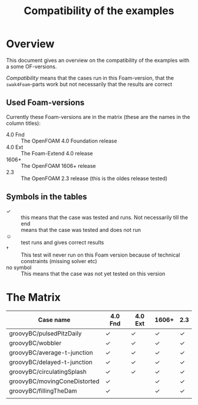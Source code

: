 #+TITLE: Compatibility of the examples
* Overview
  This document gives an overview on the compatibility of the examples
  with a some OF-versions.

  /Compatibility/ means that the cases run in this Foam-version, that
  the =swak4Foam=-parts work but not necessarily that the results are
  correct
** Used Foam-versions
   Currently these Foam-versions are in the matrix (these are the
   names in the column titles):
   - 4.0 Fnd :: The OpenFOAM 4.0 Foundation release
   - 4.0 Ext :: The Foam-Extend 4.0 release
   - 1606+ :: The OpenFOAM 1606+ release
   - 2.3 :: The OpenFOAM 2.3 release (this is the oldes release
        tested)
** Symbols in the tables
   - \checkmark :: this means that the case was tested and runs. Not
        necessarily till the end
   - \sad :: means that the case was tested and does not run
   - \smiley :: test runs and gives correct results
   - \dagger :: This test will never run on this Foam version because
        of technical constraints (missing solver etc)
   - no symbol :: This means that the case was not yet tested on this version
* The Matrix
  | Case name                    | 4.0 Fnd    | 4.0 Ext    | 1606+      | 2.3        |
  |------------------------------+------------+------------+------------+------------|
  | groovyBC/pulsedPitzDaily     | \checkmark | \checkmark | \checkmark | \checkmark |
  | groovyBC/wobbler             | \checkmark | \checkmark | \checkmark | \checkmark |
  | groovyBC/average-t-junction  | \checkmark | \checkmark | \checkmark | \checkmark |
  | groovyBC/delayed-t-junction  | \checkmark | \checkmark | \checkmark | \checkmark |
  | groovyBC/circulatingSplash   | \checkmark | \checkmark | \checkmark | \checkmark |
  | groovyBC/movingConeDistorted | \checkmark | \sad       | \checkmark | \checkmark |
  | groovyBC/fillingTheDam       | \checkmark | \sad       | \checkmark | \checkmark |
  |                              |            |            |            |            |
